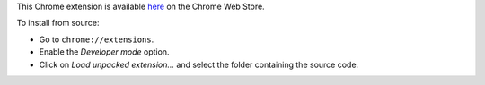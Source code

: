 This Chrome extension is available here__ on the Chrome Web Store.

__ https://chrome.google.com/webstore/detail/browsing-activity-tracker/maialhkckkpdbhimboiimgdgmhlianje

To install from source:

* Go to ``chrome://extensions``.
* Enable the *Developer mode* option.
* Click on *Load unpacked extension…* and select the folder containing the
  source code.
